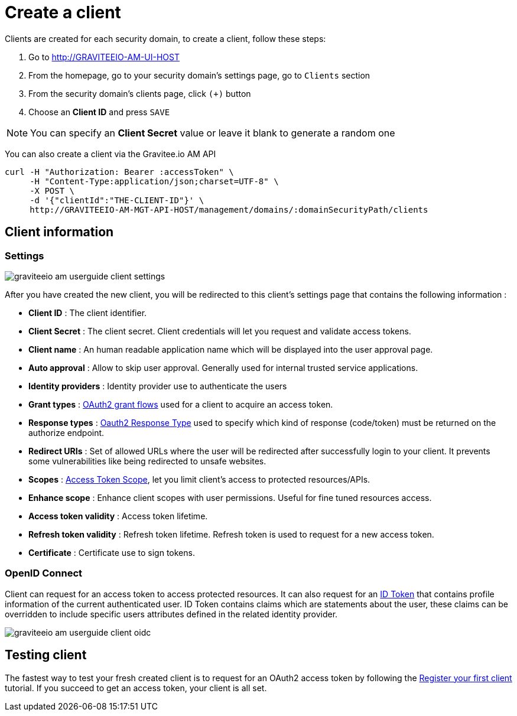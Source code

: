 = Create a client
:page-sidebar: am_2_x_sidebar
:page-permalink: am/2.x/am_userguide_create_client.html
:page-folder: am/user-guide
:page-layout: am

Clients are created for each security domain, to create a client, follow these steps:

. Go to http://GRAVITEEIO-AM-UI-HOST
. From the homepage, go to your security domain's settings page, go to `Clients` section
. From the security domain's clients page, click `(+)` button
. Choose an *Client ID* and press `SAVE`

NOTE: You can specify an *Client Secret* value or leave it blank to generate a random one

You can also create a client via the Gravitee.io AM API

[source]
----
curl -H "Authorization: Bearer :accessToken" \
     -H "Content-Type:application/json;charset=UTF-8" \
     -X POST \
     -d '{"clientId":"THE-CLIENT-ID"}' \
     http://GRAVITEEIO-AM-MGT-API-HOST/management/domains/:domainSecurityPath/clients
----

== Client information

=== Settings

image::am/2.x/graviteeio-am-userguide-client-settings.png[]

After you have created the new client, you will be redirected to this client's settings page that contains the following information :

- *Client ID* : The client identifier.
- *Client Secret* : The client secret. Client credentials will let you request and validate access tokens.
- *Client name* : An human readable application name which will be displayed into the user approval page.
- *Auto approval* : Allow to skip user approval. Generally used for internal trusted service applications.
- *Identity providers* : Identity provider use to authenticate the users
- *Grant types* : link:https://tools.ietf.org/html/rfc6749#section-1.3[OAuth2 grant flows] used for a client to acquire an access token.
- *Response types* : link:https://tools.ietf.org/html/rfc6749#section-3.1.1[Oauth2 Response Type] used to specify which kind of response (code/token) must be returned on the authorize endpoint.
- *Redirect URIs* : Set of allowed URLs where the user will be redirected after successfully login to your client. It prevents some vulnerabilities like being redirected to unsafe websites.
- *Scopes* : link:https://tools.ietf.org/html/rfc6749#section-3.3[Access Token Scope], let you limit client's access to protected resources/APIs.
- *Enhance scope* : Enhance client scopes with user permissions. Useful for fine tuned resources access.
- *Access token validity* : Access token lifetime.
- *Refresh token validity* : Refresh token lifetime. Refresh token is used to request for a new access token.
- *Certificate* : Certificate use to sign tokens.

=== OpenID Connect

Client can request for an access token to access protected resources. It can also request for an link:/am_userguide_concepts.html#id_token[ID Token] that contains profile information of the current authenticated user.
ID Token contains claims which are statements about the user, these claims can be overridden to include specific users attributes defined in the related identity provider.

image::am/2.x/graviteeio-am-userguide-client-oidc.png[]

== Testing client

The fastest way to test your fresh created client is to request for an OAuth2 access token by following the link:./am_quickstart_register_app.html[Register your first client] tutorial.
If you succeed to get an access token, your client is all set.
